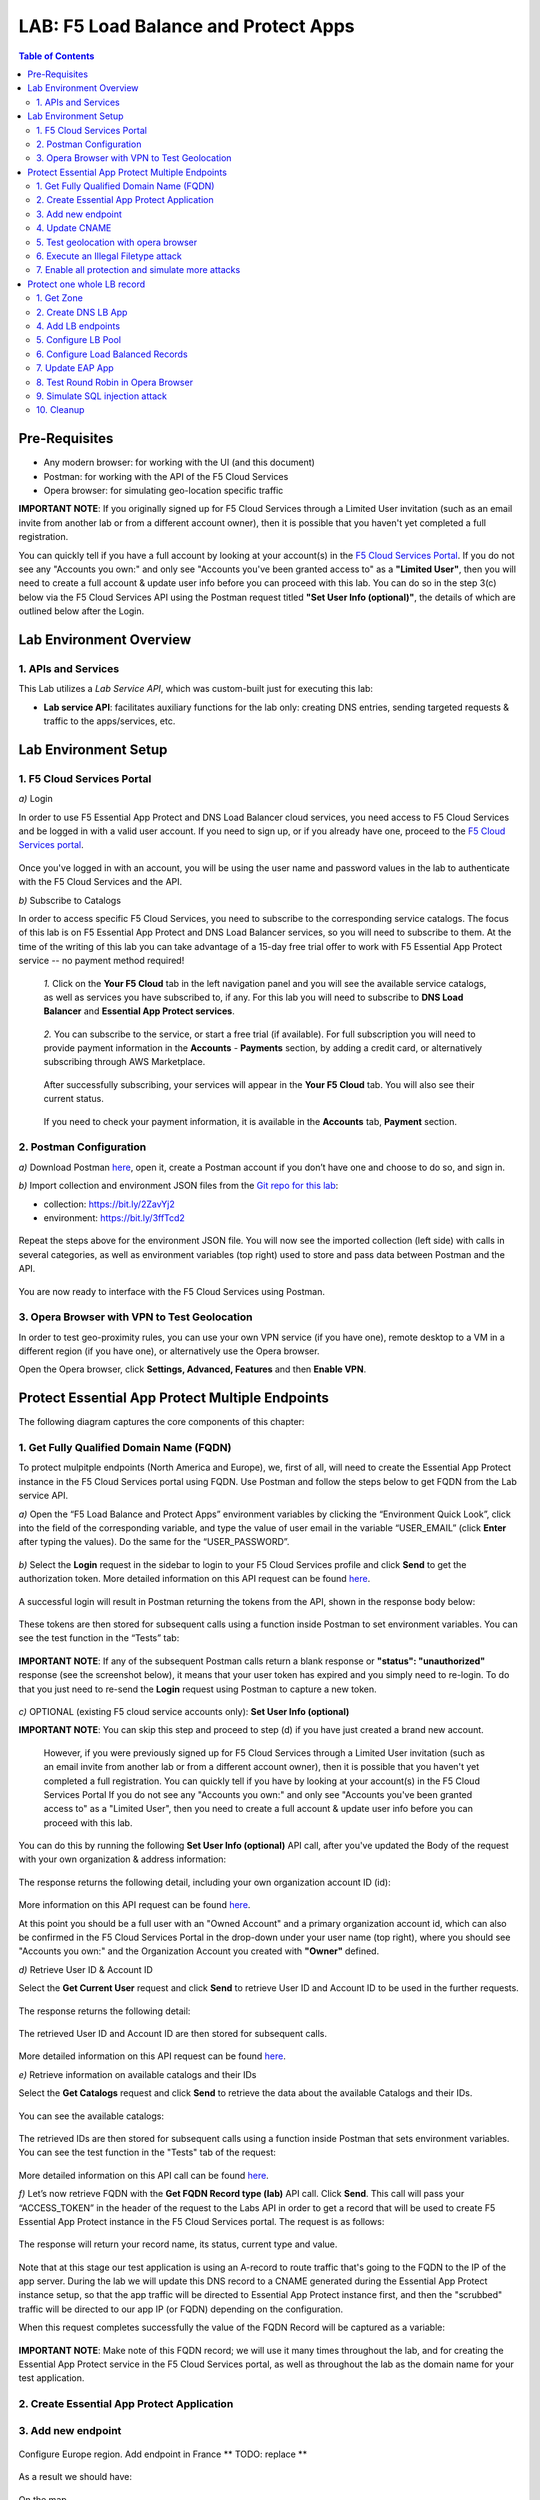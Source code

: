 LAB: F5 Load Balance and Protect Apps
===========================================

.. contents:: Table of Contents

Pre-Requisites
###############

- Any modern browser: for working with the UI (and this document)
- Postman: for working with the API of the F5 Cloud Services
- Opera browser: for simulating geo-location specific traffic

**IMPORTANT NOTE**: If you originally signed up for F5 Cloud Services through a Limited User invitation (such as an email invite from another lab or from a different account owner), then it is possible that you haven't yet completed a full registration.

You can quickly tell if you have a full account by looking at your account(s) in the `F5 Cloud Services Portal <https://portal.cloudservices.f5.com/>`_. If you do not see any "Accounts you own:" and only see "Accounts you've been granted access to" as a **"Limited User"**, then you will need to create a full account & update user info before you can proceed with this lab. You can do so in the step 3(c) below via the F5 Cloud Services API using the Postman request titled **"Set User Info (optional)"**, the details of which are outlined below after the Login.

Lab Environment Overview
###############################

1. APIs and Services
*********************

This Lab utilizes a *Lab Service API*, which was custom-built just for executing this lab:

* **Lab service API**: facilitates auxiliary functions for the lab only: creating DNS entries, sending targeted requests & traffic to the apps/services, etc.

Lab Environment Setup
###############################

1. F5 Cloud Services Portal
***************************

`a)` Login

In order to use F5 Essential App Protect and DNS Load Balancer cloud services, you need access to F5 Cloud Services and be logged in with a valid user account. If you need to sign up, or if you already have one, proceed to the `F5 Cloud Services portal <http://bit.ly/f5csreg>`_.

.. figure:: _figures/0_1.png

Once you've logged in with an account, you will be using the user name and password values in the lab to authenticate with the F5 Cloud Services and the API.

`b)` Subscribe to Catalogs

In order to access specific F5 Cloud Services, you need to subscribe to the corresponding service catalogs. The focus of this lab is on F5 Essential App Protect and DNS Load Balancer services, so you will need to subscribe to them. At the time of the writing of this lab you can take advantage of a 15-day free trial offer to work with F5 Essential App Protect service -- no payment method required!

   `1.` Click on the **Your F5 Cloud** tab in the left navigation panel and you will see the available service catalogs, as well as services you have subscribed to, if any. For this lab you will need to subscribe to **DNS Load Balancer** and **Essential App Protect services**.

   .. figure:: _figures/0_2.png

   `2.` You can subscribe to the service, or start a free trial (if available). For full subscription you will need to provide payment information in the **Accounts** - **Payments** section, by adding a credit card, or alternatively subscribing through AWS Marketplace.

   .. figure:: _figures/0_3.png

   After successfully subscribing, your services will appear in the **Your F5 Cloud** tab. You will also see their current status.

   .. figure:: _figures/0_4.png
   
   If you need to check your payment information, it is available in the **Accounts** tab, **Payment** section.
   
   .. figure:: _figures/0_22.png


2. Postman Configuration
**************************

`a)` Download Postman `here <http://bit.ly/309wSLl>`_, open it, create a Postman account if you don’t have one and choose to do so, and sign in.

`b)` Import collection and environment JSON files from the `Git repo for this lab <https://bit.ly/3eb8yhN>`_: 

- collection: https://bit.ly/2ZavYj2
- environment: https://bit.ly/3ffTcd2

.. figure:: _figures/0_23.png

.. figure:: _figures/0_24.png

Repeat the steps above for the environment JSON file. You will now see the imported collection (left side) with calls in several categories, as well as environment variables (top right) used to store and pass data between Postman and the API.

.. figure:: _figures/0_7.png

You are now ready to interface with the F5 Cloud Services using Postman.

3. Opera Browser with VPN to Test Geolocation
**************************

In order to test geo-proximity rules, you can use your own VPN service (if you have one), remote desktop to a VM in a different region (if you have one), or alternatively use the Opera browser. 

Open the Opera browser, click **Settings, Advanced, Features** and then **Enable VPN**.

.. figure:: _figures/0_25.png

Protect Essential App Protect Multiple Endpoints
#####################

The following diagram captures the core components of this chapter:

 .. figure:: _figures/chart_1_0.png


1. Get Fully Qualified Domain Name (FQDN)
************************************************************************

To protect mulpitple endpoints (North America and Europe), we, first of all, will need to create the Essential App Protect instance in the F5 Cloud Services portal using FQDN. Use Postman and follow the steps below to get FQDN from the Lab service API.

`a)` Open the “F5 Load Balance and Protect Apps” environment variables by clicking the “Environment Quick Look”, click into the field of the corresponding variable, and type the value of user email in the variable “USER_EMAIL” (click **Enter** after typing the values). Do the same for the “USER_PASSWORD”.

.. figure:: _figures/0_8.png

`b)` Select the **Login** request in the sidebar to login to your F5 Cloud Services profile and click **Send** to get the authorization token. More detailed information on this API request can be found `here <https://bit.ly/2ZauPbi>`_.

.. figure:: _figures/1_1.png

A successful login will result in Postman returning the tokens from the API, shown in the response body below:

.. figure:: _figures/0_9.png

These tokens are then stored for subsequent calls using a function inside Postman to set environment variables. You can see the test function in the “Tests” tab:

.. figure:: _figures/0_10.png

**IMPORTANT NOTE**: If any of the subsequent Postman calls return a blank response or **"status": "unauthorized"** response (see the screenshot below), it means that your user token has expired and you simply need to re-login. To do that you just need to re-send the **Login** request using Postman to capture a new token.

.. figure:: _figures/0_11.png TBD

`c)` OPTIONAL (existing F5 cloud service accounts only): **Set User Info (optional)**

**IMPORTANT NOTE**: You can skip this step and proceed to step (d) if you have just created a brand new account.

   However, if you were previously signed up for F5 Cloud Services through a Limited User invitation (such as an email invite from another lab or from a different account    owner), then it is possible that you haven't yet completed a full registration. You can quickly tell if you have by looking at your account(s) in the F5 Cloud Services Portal If you do not see any "Accounts you own:" and only see "Accounts you've been granted access to" as a "Limited User", then you need to create a full account & update user info before you can proceed with this lab.
   
You can do this by running the following **Set User Info (optional)** API call, after you've updated the Body of the request with your own organization & address information:

.. figure:: _figures/0_12.png

The response returns the following detail, including your own organization account ID (id):

.. figure:: _figures/0_13.jpg

More information on this API request can be found `here <https://bit.ly/2Z9mswr>`_. 

At this point you should be a full user with an "Owned Account" and a primary organization account id, which can also be confirmed in the F5 Cloud Services Portal in the drop-down under your user name (top right), where you should see "Accounts you own:" and the Organization Account you created with **"Owner"** defined.

`d)` Retrieve User ID & Account ID

Select the **Get Current User** request and click **Send** to retrieve User ID and Account ID to be used in the further requests.

.. figure:: _figures/0_14.png

The response returns the following detail:

.. figure:: _figures/0_15.png

The retrieved User ID and Account ID are then stored for subsequent calls.

.. figure:: _figures/0_16.png

More detailed information on this API request can be found `here <https://bit.ly/38DsMj5>`_. 

`e)` Retrieve information on available catalogs and their IDs

Select the **Get Catalogs** request and click **Send** to retrieve the data about the available Catalogs and their IDs.

.. figure:: _figures/0_17.png

You can see the available catalogs:

.. figure:: _figures/0_18.png

The retrieved IDs are then stored for subsequent calls using a function inside Postman that sets environment variables. You can see the test function in the "Tests" tab of the request:

.. figure:: _figures/0_19.png

More detailed information on this API call can be found `here <https://bit.ly/3iJhTR5>`_. 

`f)` Let’s now retrieve FQDN with the **Get FQDN Record type (lab)** API call. Click **Send**. This call will pass your “ACCESS_TOKEN” in the header of the request to the Labs API in order to get a record that will be used to create F5 Essential App Protect instance in the F5 Cloud Services portal. The request is as follows:

.. figure:: _figures/0_20.png

The response will return your record name, its status, current type and value.

.. figure:: _figures/1_2.png

Note that at this stage our test application is using an A-record to route traffic that's going to the FQDN to the IP of the app server. During the lab we will update this DNS record to a CNAME generated during the Essential App Protect instance setup, so that the app traffic will be directed to Essential App Protect instance first, and then the "scrubbed" traffic will be directed to our app IP (or FQDN) depending on the configuration.

When this request completes successfully the value of the FQDN Record will be captured as a variable:

.. figure:: _figures/0_26.png

**IMPORTANT NOTE**: Make note of this FQDN record; we will use it many times throughout the lab, and for creating the Essential App Protect service in the F5 Cloud Services portal, as well as throughout the lab as the domain name for your test application.

2. Create Essential App Protect Application
************************************************************************

.. figure:: _figures/1_3.png
.. figure:: _figures/1_3_1.png
.. figure:: _figures/1_4.png
.. figure:: _figures/1_5.png
.. figure:: _figures/1_6.png
.. figure:: _figures/1_7.png

3. Add new endpoint
************************************************************************

.. figure:: _figures/1_8.png
.. figure:: _figures/1_9.png

Configure Europe region. Add endpoint in France
** TODO: replace **

.. figure:: _figures/1_11.png

As a result we should have:

.. figure:: _figures/1_12.png
.. figure:: _figures/1_13.png

On the map

.. figure:: _figures/1_14.png

4. Update CNAME
************************************************************************

** TODO: replace **

.. figure:: _figures/1_14_1.png
.. figure:: _figures/1_14_2.png
.. figure:: _figures/1_14_3.png

5. Test geolocation with opera browser
************************************************************************

.. figure:: _figures/1_15.png
.. figure:: _figures/1_16.png

6. Execute an Illegal Filetype attack
************************************************************************

.. figure:: _figures/1_17.png
.. figure:: _figures/1_18.png
.. figure:: _figures/1_19.png
.. figure:: _figures/1_20.png
.. figure:: _figures/1_21.png
.. figure:: _figures/1_22.png

7. Enable all protection and simulate more attacks
************************************************************************

.. figure:: _figures/1_23.png
.. figure:: _figures/1_25.png
.. figure:: _figures/1_26.png

** TODO: replace (remove 1 endpoint) **

.. figure:: _figures/1_27.png
.. figure:: _figures/1_28.png


Protect one whole LB record
#####################

The following diagram captures the core components of this chapter:

.. figure:: _figures/chart_3_0.png

1. Get Zone
************************************************************************

** TODO: update screenshot **

.. figure:: _figures/3_2.png

2. Create DNS LB App
************************************************************************

.. figure:: _figures/3_3.png
.. figure:: _figures/3_4.png
.. figure:: _figures/3_5.png

4. Add LB endpoints
************************************************************************

.. figure:: _figures/3_6.png
.. figure:: _figures/3_7.png
.. figure:: _figures/3_8.png
.. figure:: _figures/3_9.png
.. figure:: _figures/3_10.png

5. Configure LB Pool
************************************************************************

.. figure:: _figures/3_12.png
.. figure:: _figures/3_13.png
.. figure:: _figures/3_14.png
.. figure:: _figures/3_15.png
.. figure:: _figures/3_16.png
.. figure:: _figures/3_18.png

6. Configure Load Balanced Records
************************************************************************

.. figure:: _figures/3_19.png
.. figure:: _figures/3_20.png
.. figure:: _figures/3_21.png

7. Update EAP App
************************************************************************

.. figure:: _figures/3_40.png
.. figure:: _figures/3_41.png
.. figure:: _figures/3_42.png
.. figure:: _figures/3_43.png
.. figure:: _figures/3_44.png
.. figure:: _figures/3_45.png

8. Test Round Robin in Opera Browser
************************************************************************

TODO: add screens

9. Simulate SQL injection attack
************************************************************************

TODO: add screens

10. Cleanup
************************************************************************

TODO: add screens

